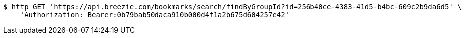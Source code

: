 [source,bash]
----
$ http GET 'https://api.breezie.com/bookmarks/search/findByGroupId?id=256b40ce-4383-41d5-b4bc-609c2b9da6d5' \
    'Authorization: Bearer:0b79bab50daca910b000d4f1a2b675d604257e42'
----